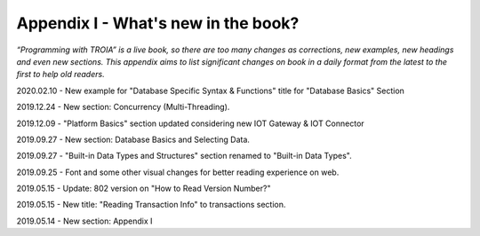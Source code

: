 

====================================
Appendix I - What's new in the book?
====================================

*“Programming with TROIA” is a live book, so there are too many changes as corrections, new examples, new headings and even new sections. This appendix aims to list significant changes on book in a daily format from the latest to the first to help old readers.*

2020.02.10 - New example for "Database Specific Syntax & Functions" title for "Database Basics" Section

2019.12.24 - New section: Concurrency (Multi-Threading).

2019.12.09 - "Platform Basics" section updated considering new IOT Gateway & IOT Connector

2019.09.27 - New section: Database Basics and Selecting Data.

2019.09.27 - "Built-in Data Types and Structures" section renamed to "Built-in Data Types".

2019.09.25 - Font and some other visual changes for better reading experience on web.

2019.05.15 - Update: 802 version on "How to Read Version Number?"

2019.05.15 - New title: "Reading Transaction Info" to transactions section.

2019.05.14 - New section: Appendix I


